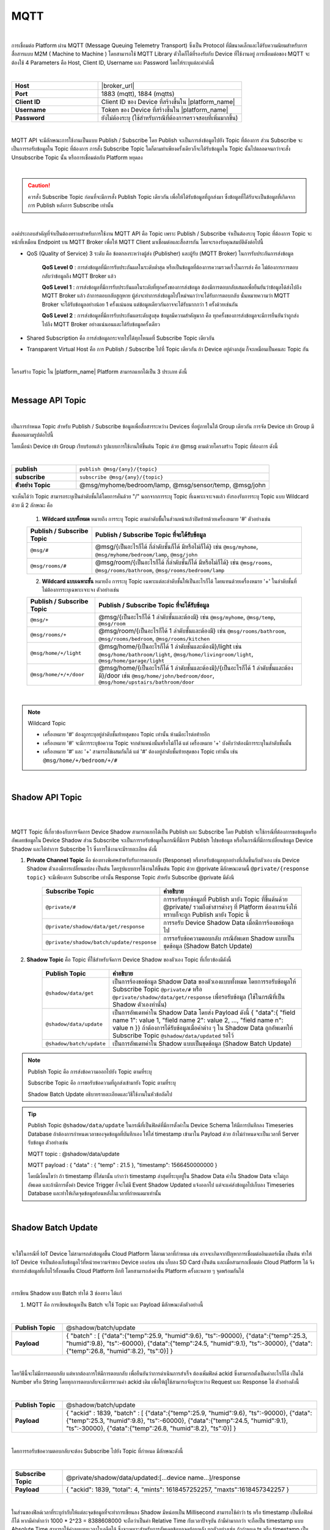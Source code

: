MQTT
======

|

การเชื่อมต่อ Platform ผ่าน MQTT (Message Queuing Telemetry Transport) ซึ่งเป็น Protocol ที่มีขนาดเล็กและได้รับความนิยมสำหรับการสื่อสารแบบ M2M ( Machine to Machine ) โดยสามารถใช้ MQTT Library ตัวใดก็ได้ที่รองรับกับ Device ที่ใช้งานอยู่ การเชื่อมต่อของ MQTT จะต้องใช้ 4 Parameters คือ Host, Client ID, Username และ Password โดยให้ระบุแต่ละค่าดังนี้

|

.. list-table::
   :widths: 30 50
  
   * - **Host**
     - |broker_url|
   * - **Port**
     - 1883 (mqtt), 1884 (mqtts)
   * - **Client ID**
     - Client ID ของ Device ที่สร้างขึ้นใน |platform_name|
   * - **Username**
     - Token ของ Device ที่สร้างขึ้นใน |platform_name|
   * - **Password**
     - ยังไม่ต้องระบุ (ใช้สำหรับกรณีที่ต้องการตรวจสอบที่เพิ่มมากขึ้น)

.. image:: _static/device_key.png

|

MQTT API จะมีลักษณะการใช้งานเป็นแบบ Publish / Subscribe โดย Publish จะเป็นการส่งข้อมูลไปยัง Topic ที่ต้องการ ส่วน Subscribe จะเป็นการรอรับข้อมูลใน Topic ที่ต้องการ การสั่ง Subscribe Topic ใดก็ตามทำเพียงครั้งเดียวก็จะได้รับข้อมูลใน Topic นั้นไปตลอดจนกว่าจะสั่ง Unsubscribe Topic นั้น หรือการเชื่อมต่อกับ Platform หยุดลง

|

.. caution:: 

	ควรสั่ง Subscribe Topic ก่อนที่จะมีการสั่ง Publish Topic เดียวกัน เพื่อให้ได้รับข้อมูลที่ถูกส่งมา ซึ่งข้อมูลที่ได้รับจะเป็นข้อมูลที่เกิดจากการ Publish หลังการ Subscribe เท่านั้น

|

องค์ประกอบสำคัญที่จำเป็นต้องทราบสำหรับการใช้งาน MQTT API คือ Topic เพราะ Publish / Subscribe จำเป็นต้องระบุ Topic ที่ต้องการ Topic จะหน้าที่เหมือน Endpoint บน MQTT Broker เพื่อให้ MQTT Client มาเชื่อมต่อและสื่อสารกัน โดยจะรองรับคุณสมบัติดังต่อไปนี้

- QoS (Quality of Service) 3 ระดับ คือ ข้อตกลงระหว่างผู้ส่ง (Publisher) และผู้รับ (MQTT Broker) ในการรับประกันการส่งข้อมูล

	**QoS Level 0** : การส่งข้อมูลที่มีการรับประกันผลในระดับต่ำสุด หรือเป็นข้อมูลที่ต้องการความรวดเร็วในการส่ง คือ ไม่ต้องการการตอบกลับว่าข้อมูลถึง MQTT Broker แล้ว

	**QoS Level 1** : การส่งข้อมูลที่มีการรับประกันผลในระดับที่ทุกครั้งของการส่งข้อมูล ต้องมีการตอบกลับเสมอเพื่อยืนยันว่าข้อมูลได้ส่งไปถึง MQTT Broker แล้ว ถ้าการตอบกลับสูญหาย ผู้ส่งจะทำการส่งข้อมูลไปใหม่จนกว่าจะได้รับการตอบกลับ นั่นหมายความว่า MQTT Broker จะได้รับข้อมูลอย่างน้อย 1 ครั้งแน่นอน แต่ข้อมูลเดียวกันอาจจะได้รับมากกว่า 1 ครั้งด้วยเช่นกัน

	**QoS Level 2** : การส่งข้อมูลที่มีการรับประกันผลระดับสูงสุด ข้อมูลมีความสำคัญมาก คือ ทุกครั้งของการส่งข้อมูลจะมีการยืนยันว่าถูกส่งไปถึง MQTT Broker อย่างแน่นอนและได้รับข้อมูลครั้งเดียว

- Shared Subscription คือ การส่งข้อมูลกระจายไปได้ทุกโหนดที่ Subscribe Topic เดียวกัน

- Transparent Virtual Host คือ การ Publish / Subscribe ไปที่ Topic เดียวกัน ถ้า Device อยู่ต่างกลุ่ม ก็จะเหมือนเป็นคนละ Topic กัน 

|

โครงสร้าง Topic ใน |platform_name| Platform สามารถแยกได้เป็น 3 ประเภท ดังนี้

|

Message API Topic
--------------------

|

เป็นการกำหนด Topic สำหรับ Publish / Subscribe ข้อมูลเพื่อสื่อสารระหว่าง Devices ที่อยู่ภายในใต้ Group เดียวกัน การจัด Device เข้า Group มีขั้นตอนตามรูปต่อไปนี้

.. image:: _static/device_group.png 

โดยเมื่อนำ Device เข้า Group เรียบร้อยแล้ว รูปแบบการใช้งานให้ขึ้นต้น Topic ด้วย @msg ตามด้วยโครงสร้าง Topic ที่ต้องการ ดังนี้

|
	
.. list-table::
   :widths: 20 60
  
   * - **publish**
     - ``publish @msg/{any}/{topic}``
   * - **subscribe**
     - ``subscribe @msg/{any}/{topic}``
   * - **ตัวอย่าง Topic**
     - @msg/myhome/bedroom/lamp, @msg/sensor/temp, @msg/john

จะเห็นได้ว่า Topic สามารถระบุเป็นลำดับชั้นได้โดยการคั่นด้วย "/" นอกจากการระบุ Topic ที่เฉพาะเจาะจงแล้ว ยังรองรับการระบุ Topic แบบ Wildcard ด้วย มี 2 ลักษณะ คือ

	1.  **Wildcard แบบทั้งหมด** หมายถึง การระบุ Topic ตามลำดับชั้้นในส่วนหน้าแล้วปิดท้ายด้วยเครื่องหมาย '#' ตัวอย่างเช่น

	================================== ========================================
	Publish / Subscribe Topic          Publish / Subscribe Topic ที่จะได้รับข้อมูล
	================================== ========================================
	``@msg/#``                         @msg/{เป็นอะไรก็ได้ กี่ลำดับชั้นก็ได้ มีหรือไม่ก็ได้} เช่น ``@msg/myhome``, ``@msg/myhome/bedroom/lamp``, ``@msg/john``
	``@msg/rooms/#``                    @msg/room/{เป็นอะไรก็ได้ กี่ลำดับชั้นก็ได้ มีหรือไม่ก็ได้} เช่น ``@msg/rooms``, ``@msg/rooms/bathroom``, ``@msg/rooms/bedroom/lamp``
	================================== ========================================


	2. **Wildcard แบบเฉพาะชั้น** หมายถึง การระบุ Topic เฉพาะแต่ละลำดับชั้นให้เป็นอะไรก็ได้ โดยแทนด้วยเครื่องหมาย '+' ในลำดับชั้นที่ไม่ต้องการระบุเฉพาะเจาะจง ตัวอย่างเช่น

	================================== ========================================
	Publish / Subscribe Topic          Publish / Subscribe Topic ที่จะได้รับข้อมูล
	================================== ========================================
	``@msg/+``                         @msg/{เป็นอะไรก็ได้ 1 ลำดับชั้นและต้องมี} เช่น ``@msg/myhome``, ``@msg/temp``, ``@msg/room``
	``@msg/rooms/+``                   @msg/room/{เป็นอะไรก็ได้ 1 ลำดับชั้นและต้องมี} เช่น ``@msg/rooms/bathroom``, ``@msg/rooms/bedroom``, ``@msg/rooms/kitchen``
	``@msg/home/+/light``              @msg/home/{เป็นอะไรก็ได้ 1 ลำดับชั้นและต้องมี}/light เช่น ``@msg/home/bathroom/light``, ``@msg/home/livingroom/light``, ``@msg/home/garage/light``
	``@msg/home/+/+/door``             @msg/home/{เป็นอะไรก็ได้ 1 ลำดับชั้นและต้องมี}/{เป็นอะไรก็ได้ 1 ลำดับชั้นและต้องมี}/door เช่น ``@msg/home/john/bedroom/door``, ``@msg/home/upstairs/bathroom/door``
	================================== ========================================
|

.. note:: Wildcard Topic

	- เครื่องหมาย '#' ต้องถูกระบุอยู่ลำดับชั้นท้ายสุดของ Topic เท่านั้น ห้ามมีอะไรต่อท้ายอีก
	- เครื่องหมาย '#' จะมีการระบุข้อความ Topic จากตำแหน่งนั้นหรือไม่ก็ได้ แต่ เครื่องหมาย '+' บังคับว่าต้องมีการระบุในลำดับชั้นนั้น
	- เครื่องหมาย '#' และ '+' สามารถใช้ผสมกันได้ แต่ '#' ต้องอยู่ลำดับชั้นท้ายสุดของ Topic เท่านั้น เช่น ``@msg/home/+/bedroom/+/#``

|

Shadow API Topic
--------------------

|

.. image:: _static/shadow_flow.png

|

MQTT Topic ที่เกี่ยวข้องกับการจัดการ Device Shadow สามารถแยกได้เป็น Publish และ Subscribe โดย Publish จะใช้กรณีที่ต้องการขอข้อมูลหรืออัพเดทข้อมูลใน Device Shadow ส่วน Subscribe จะเป็นการรอรับข้อมูลในกรณีที่มีการ Publish ไปขอข้อมูล หรือในกรณีที่มีการเปลี่ยนข้อมูล Device Shadow และได้ทำการ Subscribe ไว้ ซึ่งการใช้งานจะมีรายละเอียด ดังนี้

1. **Private Channel Topic** คือ ช่องทางพิเศษสำหรับรับการตอบกลับ (Response) หรือรอรับข้อมูลทุกอย่างที่เกิดขึ้นกับตัวเอง เช่น Device Shadow ตัวเองมีการเปลี่ยนแปลง เป็นต้น โดยรูปแบบการใช้งานให้ขึ้นต้น Topic ด้วย @private มีลักษณะตามนี้ ``@private/{response topic}`` จะมีเพียงการ Subscribe เท่านั้น Response Topic สำหรับ Subscribe @private มีดังนี

	==============================================================  ============================================================
	Subscribe Topic                                                 คำอธิบาย
	==============================================================  ============================================================
	``@private/#``                                                  การรอรับทุกข้อมูลที่ Publish มายัง Topic ที่ขึ้นต้นด้วย @private/ รวมถึงข่าสารต่างๆ ที่ Platform ต้องการแจ้งให้ทราบก็จะถูก Publish มายัง Topic นี้
	``@private/shadow/data/get/response``                           การรอรับ Device Shadow Data เมื่อมีการร้องขอข้อมูลไป
	``@private/shadow/batch/update/response``                        การรอรับข้อความตอบกลับ กรณีอัพเดท Shadow แบบเป็นชุดข้อมูล (Shadow Batch Update)
	==============================================================  ============================================================
		
2. **Shadow Topic** คือ Topic ที่ใช้สำหรับจัดการ Device Shadow ของตัวเอง Topic ที่เกี่ยวข้องมีดังนี้

	=========================================================  ==================================================
	Publish Topic                                              คำอธิบาย
	=========================================================  ==================================================
	``@shadow/data/get`` 		                               เป็นการร้องขอข้อมูล Shadow Data ของตัวเองแบบทั้งหมด โดยการรอรับข้อมูลให้ Subscribe Topic ``@private/#`` หรือ ``@private/shadow/data/get/response`` เพื่อรอรับข้อมูล (ใช้ในกรณีที่เป็น Shadow ตัวเองท่านั้น)
	``@shadow/data/update``            						   เป็นการอัพเดทค่าใน Shadow Data โดยส่ง Payload ดังนี้ { "data":{ "field name 1": value 1, "field name 2": value 2, ..., "field name n": value n }} ถ้าต้องการได้รับข้อมูลเมื่อค่าต่าง ๆ ใน Shadow Data ถูกอัพเดทให้ Subscribe Topic ``@shadow/data/updated`` รอไว้
	``@shadow/batch/update``                                   เป็นการอัพเดทค่าใน Shadow แบบเป็นชุดข้อมูล (Shadow Batch Update)
	=========================================================  ==================================================

.. note:: 

	Publish Topic คือ การส่งข้อความออกไปยัง Topic ตามที่ระบุ

	Subscribe Topic คือ การขอรับข้อความที่ถูกส่งเข้ามายัง Topic ตามที่ระบุ

	Shadow Batch Update อธิบายรายละเอียดและวิธีใช้งานในหัวข้อถัดไป


.. tip:: 

	Publish Topic ``@shadow/data/update`` ในกรณีที่เป็นฟิลด์ที่มีการตั้งค่าใน Device Schema ให้มีการบันทึกลง Timeseries Database ถ้าต้องการกำหนดเวลาของจุดข้อมูลที่บันทึกเอง ให้ใส่ timestamp เข้ามาใน Payload ด้วย ถ้าไม่กำหนดจะเป็นเวลาที่ Server รับข้อมูล ตัวอย่างเช่น 

	MQTT topic : @shadow/data/update
	
	MQTT payload : { "data" : { "temp" : 21.5 }, "timestamp": 1566450000000 }

	โดยมีเงื่อนไขว่า ถ้า timestamp ที่ใส่มานั้น เก่ากว่า timestamp ล่าสุดที่ระบุอยู่ใน Shadow Data ค่าใน Shadow Data จะไม่ถูกอัพเดต และถ้ามีการตั้งค่า Device Trigger ก็จะไม่มี Event Shadow Updated แจ้งออกไป แต่จะแค่ส่งข้อมูลไปเก็บลง Timeseries Database และทำให้เกิดจุดข้อมูลย้อนหลังในเวลาที่กำหนดมาเท่านั้น

|

.. _key-shadow-batch-mqtt:

Shadow Batch Update
--------------------

|

จะใช้ในกรณีที่ IoT Device ไม่สามารถส่งข้อมูลขึ้น Cloud Platform ได้ตามเวลาที่กำหนด เช่น อาจจะเกิดจากปัญหาการเชื่อมต่ออินเตอร์เน็ต เป็นต้น ทำให้ IoT Device จำเป็นต้องเก็บข้อมูลไว้ที่หน่วยความจำของ Device เองก่อน เช่น เก็บลง SD Card เป็นต้น และเมื่อสามารถเชื่อมต่อ Cloud Platform ได้ จึงทำการส่งข้อมูลที่เก็บไว้ทั้งหมดขึ้น Cloud Platform อีกที โดยสามารถส่งค่าขึ้น Platform ครั้งละหลาย ๆ จุดพร้อมกันได้

|

การเขียน Shadow แบบ Batch ทำได้ 3 ช่องทาง ได้แก่

1. MQTT คือ การเขียนข้อมูลเป็น Batch จะใช้ Topic และ Payload มีลักษณะดังตัวอย่างนี้

|

.. list-table::
   :widths: 10 50
  
   * - **Publish Topic**
     - @shadow/batch/update
   * - **Payload**
     - { "batch" : [ {"data":{"temp":25.9, "humid":9.6}, "ts":-90000}, {"data":{"temp":25.3, "humid":9.8}, "ts":-60000}, {"data":{"temp":24.5, "humid":9.1}, "ts":-30000}, {"data":{"temp":26.8, "humid":8.2}, "ts":0}] }

|

โดยวิธีนี้จะไม่มีการตอบกลับ แต่หากต้องการให้มีการตอบกลับ เพื่อยืนยันว่าการดำเนินการสำเร็จ ต้องเพิ่มฟิลด์ ackid ซึ่งสามารถตั้งเป็นค่าอะไรก็ได้ เป็นได้ Number หรือ String โดยทุกการตอบกลับจะมีการทวนค่า ackid เดิม เพื่อให้ผู้ใช้สามารถจับคู่ระหว่าง Request และ Response ได้ ตัวอย่างดังนี้

|

.. list-table::
   :widths: 10 50
  
   * - **Publish Topic**
     - @shadow/batch/update
   * - **Payload**
     - { "ackid" : 1839, "batch" : [ {"data":{"temp":25.9, "humid":9.6}, "ts":-90000}, {"data":{"temp":25.3, "humid":9.8}, "ts":-60000}, {"data":{"temp":24.5, "humid":9.1}, "ts":-30000}, {"data":{"temp":26.8, "humid":8.2}, "ts":0}] }

|

โดยการรอรับข้อความตอบกลับจะต้อง Subscribe ไปยัง Topic ที่กำหนด มีลักษณะดังนี้

|

.. list-table::
   :widths: 10 50
  
   * - **Subscribe Topic**
     - @private/shadow/data/updated:[...device name...]/response
   * - **Payload**
     - { "ackid": 1839, "total": 4, "mints": 1618457252257, "maxts":1618457342257 }

|

ในส่วนของฟิลด์เวลาที่ระบุกำกับให้แต่ละจุดข้อมูลที่จะทำการเขียนลง Shadow มีหน่อยเป็น Millisecond สามารถใช้คำว่า ts หรือ timestamp เป็นชื่อฟิลด์ก็ได้ หากมีค่าต่ำกว่า 1000 * 2^23 = 8388608000 จะถือว่าเป็นค่า Relative Time กับเวลาปัจจุบัน ถ้ามีค่ามากกว่า จะถือเป็น timestamp แบบ Absolute Time สามารถใช้ค่าลบแทนเวลาในอดีตได้ ซึ่งจะเหมาะสำหรับการอัพเดตข้อมูลจุดย้อนหลัง ยกตัวอย่างเช่น ถ้ากำหนด ts หรือ timestamp เป็น -90000 และ timestamp ปัจจุบัน คือ 1619075885 เวลาที่เกิดจุดข้อมูลนั้นจะเป็น 1619075885 - 90000 = 1618985885 (เวลาย้อนหลังไปจากปัจจุบัน 90 วินาที)

|

2. REST API คือ การเขียนข้อมูลเป็น Batch โดยดำเนินการผ่าน REST API ซึ่งสามารถเขียนได้ทั้งแบบผสาน  (Merge) หรือเขียนทับ (Overwrite) ดูรายละเอียดได้ที่ :ref:`key-shadow-batch-rest`

|

3. CoAP API คือ การเขียนข้อมูลเป็น Batch โดยดำเนินการผ่าน CoAP Protocol ซึ่งสามารถเขียนได้ทั้งแบบผสาน  (Merge) หรือเขียนทับ (Overwrite) เช่นกัน ดูรายละเอียดได้ที่ :ref:`key-shadow-batch-coap`